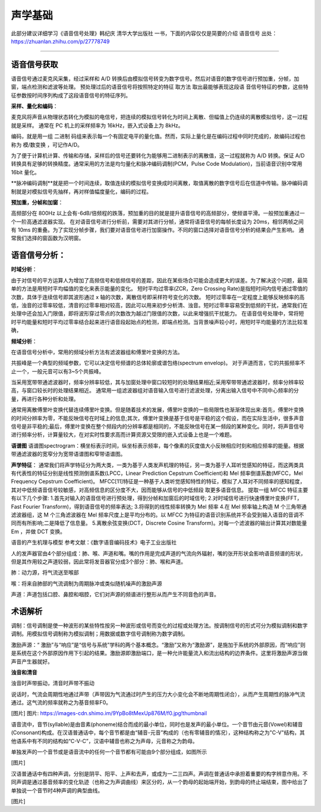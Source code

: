 声学基础
======================================================

此部分建议详细学习《语音信号处理》韩纪庆 清华大学出版社 一书，下面的内容仅仅是简要的介绍
语音信号
出处：https://zhuanlan.zhihu.com/p/27778749

~~~~~~~~~~~~~~~~~~~~~~~~~~~~~~~~~~~~~~~~~~~~~~~~~~~~~~

语音信号获取
------------------------------------------------------

语音信号通过麦克风采集，经过采样和 A/D 转换后由模拟信号转变为数字信号。然后对语音的数字信号进行预加重，分帧，加窗，端点检测和滤波等处理。 预处理过后的语音信号将按照特定的特征 取方法 取出最能够表现这段语 音信号特征的参数，这些特征参数按时间序列构成了这段语音信号的特征序列。 

**采样、量化和编码**：

麦克风将声音从物理状态转化为模拟的电信号，把连续的模拟信号转化为时间上离散、但幅值上仍连续的离散模拟信号，这一过程就是采样。
通常在 PC 机上的采样频率为 16kHz，嵌入式设备上为 8kHz。

编码，就是用一组	二进制	码组来表示每一个有固定电平的量化值。然而，实际上量化是在编码过程中同时完成的，故编码过程也称为	模/数变换	，可记作A/D。

为了便于计算机计算、传输和存储，采样后的信号还要转化为能够用二进制表示的离散值，这一过程就称为 A/D 转换。保证 A/D 转换具有足够的转换精度。通常采用的方法是均匀量化和脉冲编码调制(PCM，Pulse Code Modulation)，当前语音识别中常用 16bit 量化。

**脉冲编码调制**就是把一个时间连续，取值连续的模拟信号变换成时间离散，取值离散的数字信号后在信道中传输。脉冲编码调制就是对模拟信号先抽样，再对样值幅度量化，编码的过程。

**预加重，分帧和加窗**：

高频部分在 800Hz 以上会有-6dB/倍频程的跌落，预加重的目的就是提升语音信号的高频部分，使频谱平滑。一般预加重通过一个一阶高通滤波器实现。 在对语音信号进行分析前，需要对其进行分帧，通常将语音信号的每帧长度设为 20ms，相邻两帧之间有 10ms 的重叠。为了实现分帧步骤，我们要对语音信号进行加窗操作。不同的窗口选择对语音信号分析的结果会产生影响。 通常我们选择的窗函数为汉明窗。

语音信号分析：
------------------------------------------------------
**时域分析**：

由于对信号的平方运算人为增加了高频信号和低频信号的差距，因此在某些场合可能会造成更大的误差。为了解决这个问题，最简单的方法是用短时平均幅值的变化来表示能量的变化。 短时平均过零率(ZCR，Zero Crossing Rate)是指短时间内信号通过零值的次数，具体于连续信号即其波形通过 x 轴的次数，离散信号即采样符号变化的次数。 短时过零率在一定程度上能够反映频率的高低，浊音的过零率较低，清音的过零率相对较高，因此可以用来初步分析清、浊音。短时过零率容易受到低频的干扰，通常我们在处理中还会加入门限值，即将波形穿过零点的次数改为越过门限值的次数，以此来增强抗干扰能力。 在语音信号处理中，常将短时平均能量和短时平均过零率结合起来进行语音段起始点的检测，即端点检测。当背景噪声较小时，用短时平均能量的方法比较准确，

**频域分析**：

在语音信号分析中，常用的频域分析方法有滤波器组和傅里叶变换的方法。

共振峰是一个典型的频域参数，它可以决定信号频谱的总体轮廓或谱包络(spectrum envelop)。 对于声道而言，它的共振频率不止一个，一般元音可以有3~5个共振峰。

当采用宽带带通滤波器时，频率分辨率较低，其与加窗处理中窗口较短时的处理结果相近;采用窄带带通滤波器时，频率分辨率较高，与窗口较长时的处理结果相近。 通常用一组滤波器组对语音输入信号进行滤波处理，分离出输入信号中不同中心频率的分量，再进行各种分析和处理。

通常用离散傅里叶变换代替连续傅里叶变换。但是随着技术的发展，傅里叶变换的一些局限性也渐渐体现出来:首先，傅里叶变换的时间分辨率为零，不能反映信号在时域上的信息;其次，傅里叶变换是基于信号是平稳的这个假设，而在实际生活中，很多声音信号是非平稳的;最后，傅里叶变换在整个频段内的分辨率都是相同的，不能反映信号在某一频段的某种变化。同时，将声音信号进行频率分析，计算量较大，在对实时性要求高而计算资源又受限的嵌入式设备上也是一个难题。

**语谱图**
语谱图spectrogram：横坐标表示时间，纵坐标表示频率，每个像素的灰度值大小反映相应时刻和相应频率的能量。根据带通滤波器的宽窄分为宽带语谱图和窄带语谱图。

**声学特征**：
通常我们将声学特征分为两大类，一类为基于人类发声机理的特征，另一类为基于人耳听觉感知的特征，而这两类具有代表性的特征分别是线性预测倒谱系数(LPCC，Linear Prediction Cepstrum Coefficient)和 Mel 频率倒谱系数(MFCC，Mel Frequency Cepstrum Coefficient)。 MFCC[11]特征是一种基于人类听觉感知特性的特征，模拟了人耳对不同频率的感知程度，其对中低频语音信号较敏感，对高频信息的区分度不大，因而能够从信号的中低频段 取更多语音信息。 提取一组 MFCC 特征主要有以下几个步骤: 1.首先对输入的语音信号进行预处理，得到分帧和加窗后的时域信号; 2.对时域信号进行快速傅里叶变换(FFT，Fast Fourier Transform)，得到语音信号的频率表达; 3.将得到的线性频率转换为 Mel 频率 4.在 Mel 频率轴上构造 M 个三角带通滤波器组，这 M 个三角滤波器在 Mel 频率尺度上是平均分布的。以 MFCC 为特征的语音识别系统并不会受到输入语音的音调不同而有所影响;二是降低了信息量。 5.离散余弦变换(DCT，Discrete Cosine Transform)。对每一个滤波器的输出计算其对数能量 Em ，并做 DCT 变换。

语音的产生机理与模型
参考文献：《数字语音编码技术》电子工业出版社

人的发声器官由4个部分组成：肺、喉、声道和嘴。嘴的作用是完成声道的气流向外辐射，嘴的张开形状会影响语音频谱的形状，但是其作用较之声道较弱，因此常将发音器官分成3个部分：肺、喉和声道。

肺：动力源，将气流送至喉部

喉：将来自肺部的气流调制为周期脉冲或类似随机噪声的激励声源

声道：声道包括口腔、鼻腔和咽腔，它们对声源的频谱进行整形从而产生不同音色的声音。

术语解析
------------------------------------------------------

调制：信号调制是使一种波形的某些特性按另一种波形或信号而变化的过程或处理方法。按调制信号的形式可分为模拟调制和数字调制。用模拟信号调制称为模拟调制；用数据或数字信号调制称为数字调制。

激励声源：“ 激励”与“响应”是“信号与系统”学科的两个基本概念。“激励”又称为“激励源”，是施加于系统的外部原因，而“响应”则是系统在这个外部原因作用下引起的结果。激励源即激励端口，是一种允许能量流入和流出结构的边界条件。这里将激励声源当做声音产生器就好。

**浊音和清音**

浊音时声带振动，清音时声带不振动

说话时，气流会周期性地通过声带（声带因为气流通过时产生的压力大小变化会不断地周期性闭合），从而产生周期性的脉冲气流通过。这气流的频率就称之为基音频率F0。

[图片]
图片: https://images-cdn.shimo.im/9YpBo8tMexUp876M/f0.jpg!thumbnail

语音流中，音节(syllable)是由音素(phoneme)结合而成的最小单位，同时也是发声的最小单位。一个音节由元音(Vowel)和辅音(Consonant)构成。在汉语普通话中，每个音节都是由“辅音-元音”构成的（也有零辅音的情况），这种结构称之为"C-V"结构，其他语系中有不同的结构如“C-V-C”，汉语中辅音也称之为声母，元音称之为韵母。

单独发声的一个音节或是语音流中的任何一个音节都有可能由9个部分组成，如图所示

[图片]

汉语普通话中有四种声调，分别是阴平、阳平、上声和去声，或成为一二三四声。声调在普通话中承担着重要的构字辨意作用。不同声调是通过基音频率的变化轨迹（也称之为声调曲线）来区分的，从一个韵母的起始端开始，到韵母的终止端结束，图中给出了单独说一个音节时4种声调的典型曲线。

[图片]





